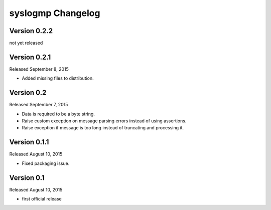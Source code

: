 syslogmp Changelog
==================


Version 0.2.2
-------------

not yet released


Version 0.2.1
-------------

Released September 8, 2015

- Added missing files to distribution.


Version 0.2
-----------

Released September 7, 2015

- Data is required to be a byte string.
- Raise custom exception on message parsing errors instead of using
  assertions.
- Raise exception if message is too long instead of truncating and
  processing it.


Version 0.1.1
-------------

Released August 10, 2015

- Fixed packaging issue.


Version 0.1
-----------

Released August 10, 2015

- first official release
